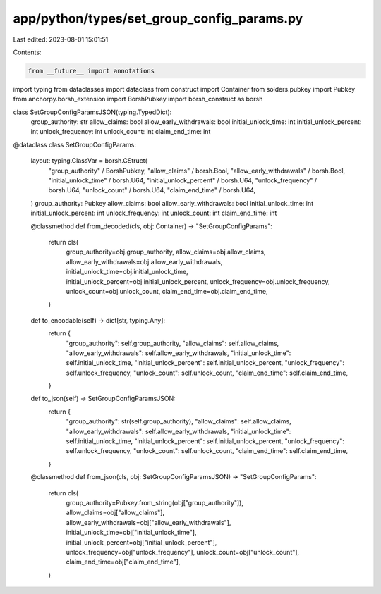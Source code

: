 app/python/types/set_group_config_params.py
===========================================

Last edited: 2023-08-01 15:01:51

Contents:

.. code-block:: py

    from __future__ import annotations
import typing
from dataclasses import dataclass
from construct import Container
from solders.pubkey import Pubkey
from anchorpy.borsh_extension import BorshPubkey
import borsh_construct as borsh


class SetGroupConfigParamsJSON(typing.TypedDict):
    group_authority: str
    allow_claims: bool
    allow_early_withdrawals: bool
    initial_unlock_time: int
    initial_unlock_percent: int
    unlock_frequency: int
    unlock_count: int
    claim_end_time: int


@dataclass
class SetGroupConfigParams:
    layout: typing.ClassVar = borsh.CStruct(
        "group_authority" / BorshPubkey,
        "allow_claims" / borsh.Bool,
        "allow_early_withdrawals" / borsh.Bool,
        "initial_unlock_time" / borsh.U64,
        "initial_unlock_percent" / borsh.U64,
        "unlock_frequency" / borsh.U64,
        "unlock_count" / borsh.U64,
        "claim_end_time" / borsh.U64,
    )
    group_authority: Pubkey
    allow_claims: bool
    allow_early_withdrawals: bool
    initial_unlock_time: int
    initial_unlock_percent: int
    unlock_frequency: int
    unlock_count: int
    claim_end_time: int

    @classmethod
    def from_decoded(cls, obj: Container) -> "SetGroupConfigParams":
        return cls(
            group_authority=obj.group_authority,
            allow_claims=obj.allow_claims,
            allow_early_withdrawals=obj.allow_early_withdrawals,
            initial_unlock_time=obj.initial_unlock_time,
            initial_unlock_percent=obj.initial_unlock_percent,
            unlock_frequency=obj.unlock_frequency,
            unlock_count=obj.unlock_count,
            claim_end_time=obj.claim_end_time,
        )

    def to_encodable(self) -> dict[str, typing.Any]:
        return {
            "group_authority": self.group_authority,
            "allow_claims": self.allow_claims,
            "allow_early_withdrawals": self.allow_early_withdrawals,
            "initial_unlock_time": self.initial_unlock_time,
            "initial_unlock_percent": self.initial_unlock_percent,
            "unlock_frequency": self.unlock_frequency,
            "unlock_count": self.unlock_count,
            "claim_end_time": self.claim_end_time,
        }

    def to_json(self) -> SetGroupConfigParamsJSON:
        return {
            "group_authority": str(self.group_authority),
            "allow_claims": self.allow_claims,
            "allow_early_withdrawals": self.allow_early_withdrawals,
            "initial_unlock_time": self.initial_unlock_time,
            "initial_unlock_percent": self.initial_unlock_percent,
            "unlock_frequency": self.unlock_frequency,
            "unlock_count": self.unlock_count,
            "claim_end_time": self.claim_end_time,
        }

    @classmethod
    def from_json(cls, obj: SetGroupConfigParamsJSON) -> "SetGroupConfigParams":
        return cls(
            group_authority=Pubkey.from_string(obj["group_authority"]),
            allow_claims=obj["allow_claims"],
            allow_early_withdrawals=obj["allow_early_withdrawals"],
            initial_unlock_time=obj["initial_unlock_time"],
            initial_unlock_percent=obj["initial_unlock_percent"],
            unlock_frequency=obj["unlock_frequency"],
            unlock_count=obj["unlock_count"],
            claim_end_time=obj["claim_end_time"],
        )


